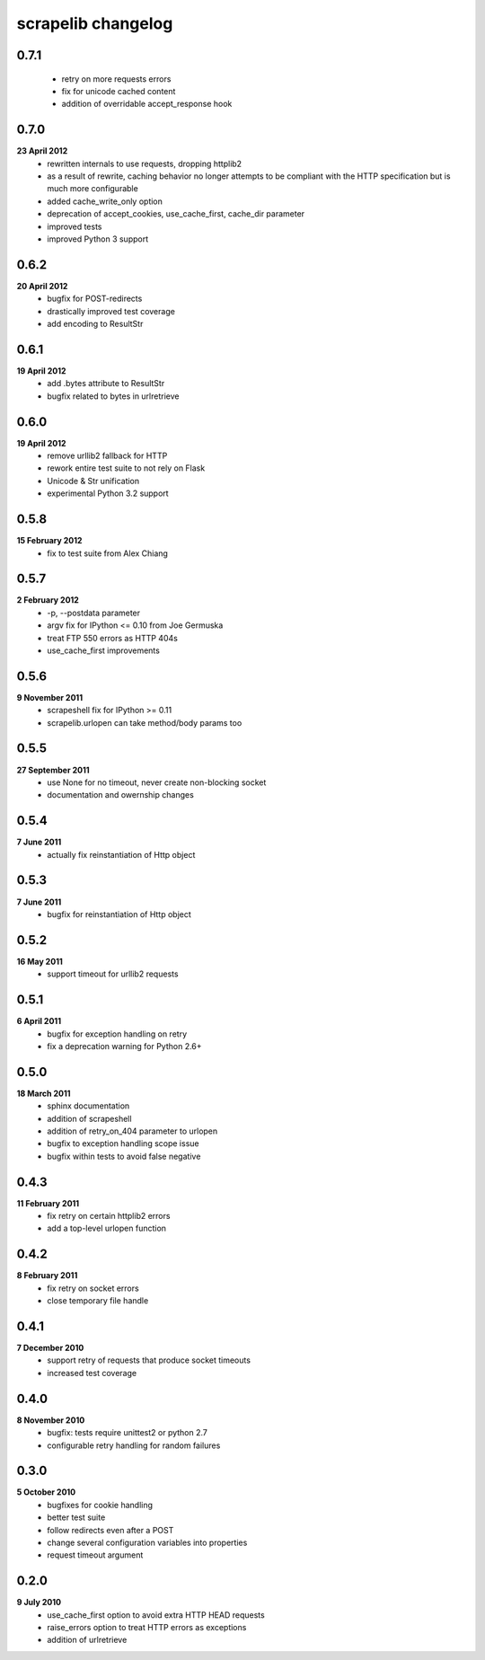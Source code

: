 scrapelib changelog
===================

0.7.1
-----
    * retry on more requests errors
    * fix for unicode cached content
    * addition of overridable accept_response hook

0.7.0
-----
**23 April 2012**
    * rewritten internals to use requests, dropping httplib2
    * as a result of rewrite, caching behavior no longer attempts to be
      compliant with the HTTP specification but is much more configurable
    * added cache_write_only option
    * deprecation of accept_cookies, use_cache_first, cache_dir parameter
    * improved tests
    * improved Python 3 support

0.6.2
-----
**20 April 2012**
    * bugfix for POST-redirects
    * drastically improved test coverage
    * add encoding to ResultStr

0.6.1
-----
**19 April 2012**
    * add .bytes attribute to ResultStr
    * bugfix related to bytes in urlretrieve

0.6.0
-----
**19 April 2012**
    * remove urllib2 fallback for HTTP
    * rework entire test suite to not rely on Flask
    * Unicode & Str unification
    * experimental Python 3.2 support

0.5.8
-----
**15 February 2012**
    * fix to test suite from Alex Chiang

0.5.7
-----
**2 February 2012**
    * -p, --postdata parameter
    * argv fix for IPython <= 0.10 from Joe Germuska
    * treat FTP 550 errors as HTTP 404s
    * use_cache_first improvements

0.5.6
-----
**9 November 2011**
    * scrapeshell fix for IPython >= 0.11
    * scrapelib.urlopen can take method/body params too

0.5.5
-----
**27 September 2011**
    * use None for no timeout, never create non-blocking socket
    * documentation and owernship changes

0.5.4
-----
**7 June 2011**
    * actually fix reinstantiation of Http object

0.5.3
-----
**7 June 2011**
    * bugfix for reinstantiation of Http object

0.5.2
-----
**16 May 2011**
    * support timeout for urllib2 requests

0.5.1
-----
**6 April 2011**
    * bugfix for exception handling on retry
    * fix a deprecation warning for Python 2.6+

0.5.0
-----
**18 March 2011**
    * sphinx documentation
    * addition of scrapeshell
    * addition of retry_on_404 parameter to urlopen
    * bugfix to exception handling scope issue
    * bugfix within tests to avoid false negative

0.4.3
-----
**11 February 2011**
    * fix retry on certain httplib2 errors
    * add a top-level urlopen function

0.4.2
-----
**8 February 2011**
    * fix retry on socket errors
    * close temporary file handle

0.4.1
-----
**7 December 2010**
    * support retry of requests that produce socket timeouts
    * increased test coverage

0.4.0
-----
**8 November 2010**
    * bugfix: tests require unittest2 or python 2.7
    * configurable retry handling for random failures

0.3.0
-----
**5 October 2010**
    * bugfixes for cookie handling
    * better test suite
    * follow redirects even after a POST
    * change several configuration variables into properties
    * request timeout argument

0.2.0
-----
**9 July 2010**
    * use_cache_first option to avoid extra HTTP HEAD requests
    * raise_errors option to treat HTTP errors as exceptions
    * addition of urlretrieve
